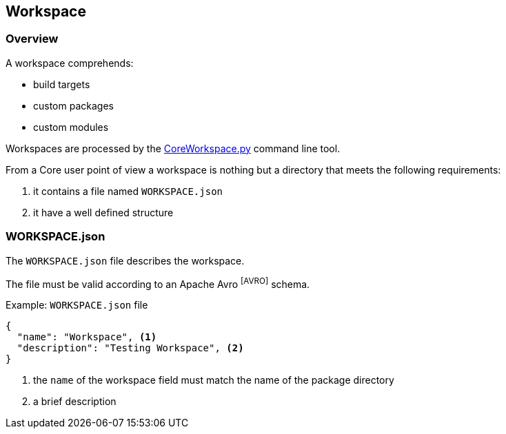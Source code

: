 [[coreworkspace-reference]]
== Workspace

[[coreworkspace-overview]]
=== Overview
A workspace comprehends:

* build targets
* custom packages
* custom modules

Workspaces are processed by the link:../tools/index.html#coretools-coreworkspace[CoreWorkspace.py] command line tool.

From a Core user point of view a workspace is nothing but a directory that meets the following requirements:

. it contains a file named `WORKSPACE.json`
. it have a well defined structure

[[coreworkspace-json]]
=== WORKSPACE.json
The `WORKSPACE.json` file describes the workspace.

The file must be valid according to an Apache Avro footnoteref:[AVRO] schema.

.Example: `WORKSPACE.json` file
[source,json,numbered]
----
{
  "name": "Workspace", <1>
  "description": "Testing Workspace", <2>
} 
----
<1> the `name` of the workspace field must match the name of the package directory
<2> a brief description

